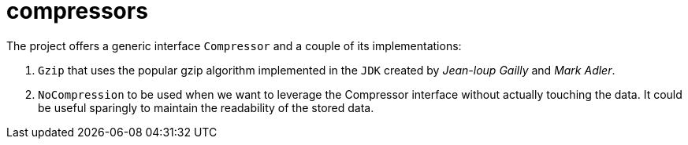 = compressors

The project offers a generic interface `Compressor` and a couple of its implementations:

. `Gzip` that uses the popular gzip algorithm implemented in the `JDK` created by _Jean-loup Gailly_ and _Mark Adler_.
. `NoCompression` to be used when we want to leverage the Compressor interface without actually touching the data. It could be useful sparingly to maintain the readability of the stored data.
